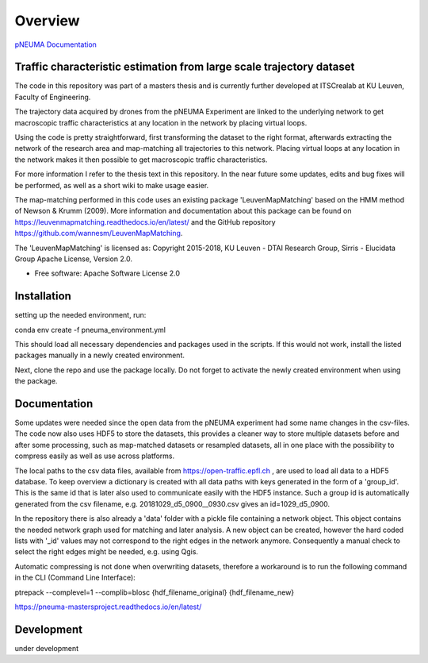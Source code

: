 ========
Overview
========

`pNEUMA Documentation`_

.. _pNEUMA Documentation: https://pneuma-mastersproject.readthedocs.io/en/latest/

Traffic characteristic estimation from large scale trajectory dataset
=====================================================================

The code in this repository was part of a masters thesis and is currently further developed at ITSCrealab at KU Leuven, Faculty of Engineering.

The trajectory data acquired by drones from the pNEUMA Experiment are linked to the underlying network to get macroscopic traffic characteristics at any location in the network by placing virtual loops.

Using the code is pretty straightforward, first transforming the dataset to the right format, afterwards extracting the network of the research area and map-matching all trajectories to this network. Placing virtual loops at any location in the network makes it then possible to get macroscopic traffic characteristics.

For more information I refer to the thesis text in this repository.
In the near future some updates, edits and bug fixes will be performed, as well as a short wiki to make usage easier.

The map-matching performed in this code uses an existing package 
'LeuvenMapMatching' based on the HMM method of Newson & Krumm (2009).
More information and documentation about this package can be found on https://leuvenmapmatching.readthedocs.io/en/latest/ and the GitHub repository https://github.com/wannesm/LeuvenMapMatching.

The 'LeuvenMapMatching' is licensed as:
Copyright 2015-2018, KU Leuven - DTAI Research Group, Sirris - Elucidata Group
Apache License, Version 2.0.

* Free software: Apache Software License 2.0

Installation
============

setting up the needed environment, run:

conda env create -f pneuma_environment.yml

This should load all necessary dependencies and packages used in the scripts.
If this would not work, install the listed packages manually in a newly created environment.

Next, clone the repo and use the package locally.
Do not forget to activate the newly created environment when using the package.

Documentation
=============

Some updates were needed since the open data from the pNEUMA experiment had some name changes in the csv-files. The code now also uses HDF5 to store the datasets, this provides a cleaner way to store multiple datasets before and after some processing, such as map-matched datasets or resampled datasets, all in one place with the possibility to compress easily as well as use across platforms.

The local paths to the csv data files, available from https://open-traffic.epfl.ch , are used to load all data to a HDF5 database. To keep overview a dictionary is created with all data paths with keys generated in the form of a 'group_id'. This is the same id that is later also used to communicate easily with the HDF5 instance. Such a group id is automatically generated from the csv filename, e.g. 20181029_d5_0900__0930.csv gives an id=1029_d5_0900.

In the repository there is also already a 'data' folder with a pickle file containing a network object. This object contains the needed network graph used for matching and later analysis. A new object can be created, however the hard coded lists with '_id' values may not correspond to the right edges in the network anymore. Consequently a manual check to select the right edges might be needed, e.g. using Qgis.

Automatic compressing is not done when overwriting datasets, therefore a workaround is to run the following command in the CLI (Command Line Interface):

ptrepack --complevel=1 --complib=blosc {hdf_filename_original} {hdf_filename_new}


https://pneuma-mastersproject.readthedocs.io/en/latest/


Development
===========

under development
